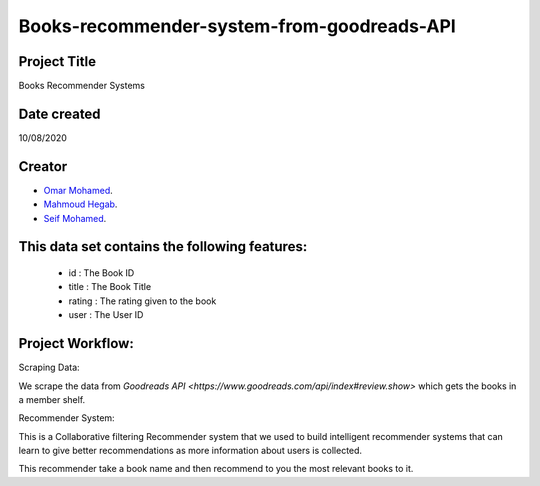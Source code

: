 Books-recommender-system-from-goodreads-API
===========================================

Project Title
-------------
Books Recommender Systems

.. image:: http://s.gr-assets.com/assets/icons/goodreads_icon_50x50-823139ec9dc84278d3863007486ae0ac.png
   :width: 100

Date created
------------
10/08/2020

Creator
-------
- `Omar Mohamed <https://github.com/omer8>`__.
-  `Mahmoud Hegab <https://github.com/HEGAB7>`__.
-  `Seif Mohamed <https://github.com/Seif-Mohamed1>`__.

This data set contains the following features:
----------------------------------------------
 
   -  id : The Book ID
   -  title : The Book Title
   - rating : The rating given to the book
   - user : The User ID
  
Project Workflow:
-----------------
Scraping Data:

We scrape the data from `Goodreads API <https://www.goodreads.com/api/index#review.show>` which gets the books in a member shelf.

Recommender System:

This is a Collaborative filtering Recommender system that we used to build intelligent recommender systems
that can learn to give better recommendations as more information about users is collected.

This recommender take a book name and then recommend to you the most relevant books to it.



